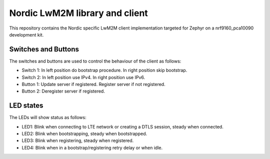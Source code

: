 
Nordic LwM2M library and client
###############################

This repository contains the Nordic specific LwM2M client implementation
targeted for Zephyr on a nrf9160_pca10090 development kit.


Switches and Buttons
********************

The switches and buttons are used to control the behaviour of the client as follows:

* Switch 1: In left position do bootstrap procedure. In right position skip bootstrap.
* Switch 2: In left position use IPv4. In right position use IPv6.
* Button 1: Update server if registered. Register server if not registered.
* Button 2: Deregister server if registered.


LED states
**********

The LEDs will show status as follows:

* LED1: Blink when connecting to LTE network or creating a DTLS session, steady when connected.
* LED2: Blink when bootstrapping, steady when bootstrapped.
* LED3: Blink when registering, steady when registered.
* LED4: Blink when in a bootstrap/registering retry delay or when idle.

